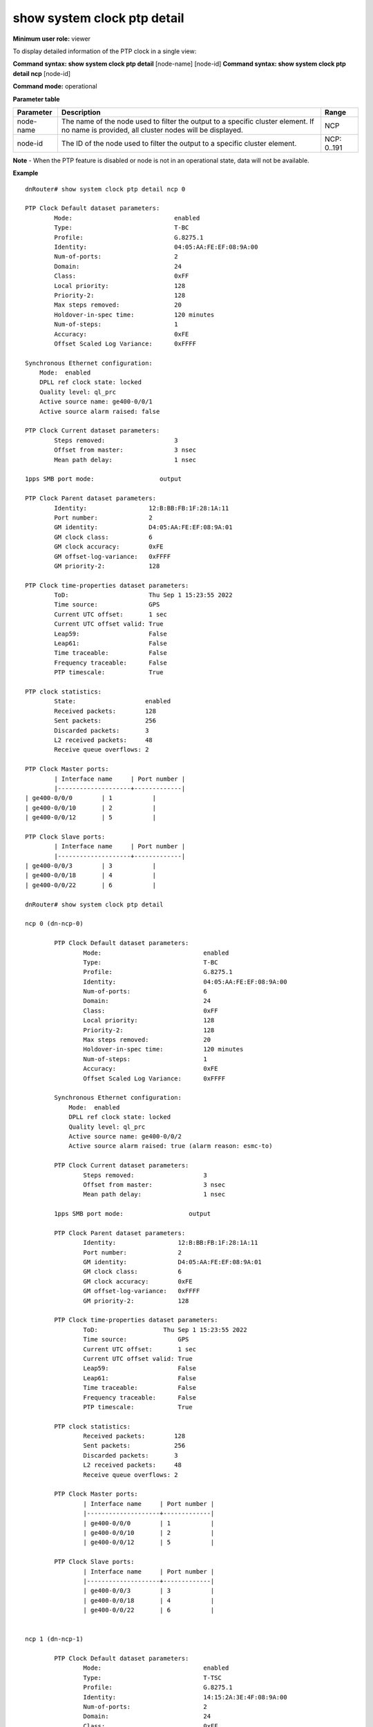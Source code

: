 show system clock ptp detail
----------------------------

**Minimum user role:** viewer

To display detailed information of the PTP clock in a single view:

**Command syntax: show system clock ptp detail** [node-name] [node-id]
**Command syntax: show system clock ptp detail ncp** [node-id]

**Command mode:** operational

**Parameter table**

+-----------+--------------------------------------------------------------------------------------------------------------------------------------------+--------------------+
| Parameter | Description                                                                                                                                | Range              |
+===========+============================================================================================================================================+====================+
| node-name | The name of the node used to filter the output to a specific cluster element. If no name is provided, all cluster nodes will be displayed. | NCP                |
+-----------+--------------------------------------------------------------------------------------------------------------------------------------------+--------------------+
| node-id   | The ID of the node used to filter the output to a specific cluster element.                                                                | NCP: 0..191        |
+-----------+--------------------------------------------------------------------------------------------------------------------------------------------+--------------------+

**Note**
- When the PTP feature is disabled or node is not in an operational state, data will not be available.

.. - By default (if node name not specified), output will show all the nodes in DNOS cluster.
.. - In Standalone mode, control ports are named ctrl-ncc-0/[0-1] and not ctrl-ncp-X/Y.

**Example**
::

	dnRouter# show system clock ptp detail ncp 0

	PTP Clock Default dataset parameters:
		Mode:                            enabled
		Type:                            T-BC
		Profile:                         G.8275.1
		Identity:                        04:05:AA:FE:EF:08:9A:00
		Num-of-ports:                    2
		Domain:                          24
		Class:                           0xFF
		Local priority:                  128
		Priority-2:                      128
		Max steps removed:               20
		Holdover-in-spec time:           120 minutes
		Num-of-steps:                    1
		Accuracy:                        0xFE
		Offset Scaled Log Variance:      0xFFFF

	Synchronous Ethernet configuration:
	    Mode:  enabled
	    DPLL ref clock state: locked
	    Quality level: ql_prc
	    Active source name: ge400-0/0/1
	    Active source alarm raised: false

	PTP Clock Current dataset parameters:
		Steps removed:	                 3
		Offset from master:              3 nsec
		Mean path delay:                 1 nsec

	1pps SMB port mode:                  output

	PTP Clock Parent dataset parameters:
		Identity:                 12:B:BB:FB:1F:28:1A:11
		Port number:              2
		GM identity:              D4:05:AA:FE:EF:08:9A:01
		GM clock class:           6
		GM clock accuracy:        0xFE
		GM offset-log-variance:   0xFFFF
		GM priority-2:            128

	PTP Clock time-properties dataset parameters:
		ToD:                      Thu Sep 1 15:23:55 2022
		Time source:              GPS
		Current UTC offset:       1 sec
		Current UTC offset valid: True
		Leap59:                   False
		Leap61:                   False
		Time traceable:           False
		Frequency traceable:      False
		PTP timescale:            True

	PTP clock statistics:
		State:                   enabled
		Received packets:        128
		Sent packets:            256
		Discarded packets:       3
		L2 received packets:     48
		Receive queue overflows: 2

	PTP Clock Master ports:
		| Interface name     | Port number |
		|--------------------+-------------|
        | ge400-0/0/0        | 1           |
        | ge400-0/0/10       | 2           |
        | ge400-0/0/12       | 5           |

	PTP Clock Slave ports:
		| Interface name     | Port number |
		|--------------------+-------------|
        | ge400-0/0/3        | 3           |
        | ge400-0/0/18       | 4           |
        | ge400-0/0/22       | 6           |

	dnRouter# show system clock ptp detail

	ncp 0 (dn-ncp-0)

		PTP Clock Default dataset parameters:
			Mode:                            enabled
			Type:                            T-BC
			Profile:                         G.8275.1
			Identity:                        04:05:AA:FE:EF:08:9A:00
			Num-of-ports:                    6
			Domain:                          24
			Class:                           0xFF
			Local priority:                  128
			Priority-2:                      128
			Max steps removed:               20
			Holdover-in-spec time:           120 minutes
			Num-of-steps:                    1
			Accuracy:                        0xFE
			Offset Scaled Log Variance:      0xFFFF

		Synchronous Ethernet configuration:
		    Mode:  enabled
		    DPLL ref clock state: locked
		    Quality level: ql_prc
		    Active source name: ge400-0/0/2
		    Active source alarm raised: true (alarm reason: esmc-to)

		PTP Clock Current dataset parameters:
			Steps removed:	                 3
			Offset from master:              3 nsec
			Mean path delay:                 1 nsec

		1pps SMB port mode:                  output

		PTP Clock Parent dataset parameters:
			Identity:                 12:B:BB:FB:1F:28:1A:11
			Port number:              2
			GM identity:              D4:05:AA:FE:EF:08:9A:01
			GM clock class:           6
			GM clock accuracy:        0xFE
			GM offset-log-variance:   0xFFFF
			GM priority-2:            128

		PTP Clock time-properties dataset parameters:
			ToD:                  Thu Sep 1 15:23:55 2022
			Time source:              GPS
			Current UTC offset:       1 sec
			Current UTC offset valid: True
			Leap59:                   False
			Leap61:                   False
			Time traceable:           False
			Frequency traceable:      False
			PTP timescale:            True

		PTP clock statistics:
			Received packets:        128
			Sent packets:            256
			Discarded packets:       3
			L2 received packets:     48
			Receive queue overflows: 2

		PTP Clock Master ports:
			| Interface name     | Port number |
			|--------------------+-------------|
			| ge400-0/0/0        | 1           |
			| ge400-0/0/10       | 2           |
			| ge400-0/0/12       | 5           |

		PTP Clock Slave ports:
			| Interface name     | Port number |
			|--------------------+-------------|
			| ge400-0/0/3        | 3           |
			| ge400-0/0/18       | 4           |
			| ge400-0/0/22       | 6           |


	ncp 1 (dn-ncp-1)

		PTP Clock Default dataset parameters:
			Mode:                            enabled
			Type:                            T-TSC
			Profile:                         G.8275.1
			Identity:                        14:15:2A:3E:4F:08:9A:00
			Num-of-ports:                    2
			Domain:                          24
			Class:                           0xFF
			Local priority:                  128
			Priority-2:                      128
			Max steps removed:               20
			Holdover-in-spec time:           120 minutes
			Num-of-steps:                    1
			Accuracy:                        0xFE
			Offset Scaled Log Variance:      0xFFFF

		Synchronous Ethernet configuration:
		    Mode:  disabled
		    DPLL ref clock state:
		    Quality level:
		    Active source name:
		    Active source alarm raised:

		PTP Clock Current dataset parameters:
			Steps removed:	                 4
			Offset from master:              2 nsec
			Mean path delay:                 2 nsec

		1pps SMB port mode:                  disabled

		PTP Clock Parent dataset parameters:
			Identity:                 22:2B:2B:2B:2F:28:1A:11
			Port number:              1
			GM identity:              D4:05:AA:FE:EF:08:9A:01
			GM clock class:           6
			GM clock accuracy:        0xFE
			GM offset-log-variance:   0xFFFF
			GM priority-2:            128

		PTP Clock time-properties dataset parameters:
			ToD:                  Thu Sep 1 15:23:55 2022
			Time source:              PTP
			Current UTC offset:       1 sec
			Current UTC offset valid: True
			Leap59:                   False
			Leap61:                   False
			Time traceable:           False
			Frequency traceable:      False
			PTP timescale:            True

		PTP clock statistics:
			Received packets:        128
			Sent packets:            256
			Discarded packets:       31
			L2 received packets:     48
			Receive queue overflows: 0

		PTP Clock Master ports:      N/A

		PTP Clock Slave ports:
			| Interface name     | Port number |
			|--------------------+-------------|
			| ge400-0/0/30       | 2           |
			| ge400-0/0/1        | 4           |

**Example**
::

    dnRouter# show system clock ptp

        Requested data is unavailable.

.. **Help line:** Display PTP clock detailed information

**Command History**

+---------+---------------------------------------------------------------------+
| Release | Modification                                                        |
+=========+=====================================================================+
| 18.3    | Command introduced                                                  |
+---------+---------------------------------------------------------------------+
| 25.2    | Command syntax change                                               |
+---------+---------------------------------------------------------------------+